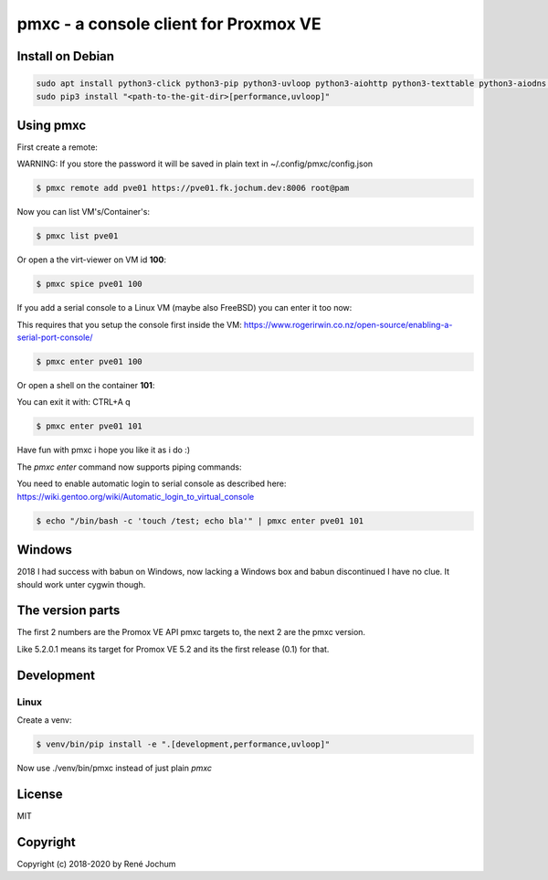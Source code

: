 pmxc - a console client for Proxmox VE
======================================

Install on Debian
+++++++++++++++++

.. code:: bash

    sudo apt install python3-click python3-pip python3-uvloop python3-aiohttp python3-texttable python3-aiodns python3-chardet virt-viewer
    sudo pip3 install "<path-to-the-git-dir>[performance,uvloop]"

Using pmxc
++++++++++

First create a remote:

WARNING: If you store the password it will be saved in plain text in ~/.config/pmxc/config.json

.. code:: bash

    $ pmxc remote add pve01 https://pve01.fk.jochum.dev:8006 root@pam

Now you can list VM's/Container's:

.. code:: bash

    $ pmxc list pve01

Or open a the virt-viewer on VM id **100**:

.. code:: bash

    $ pmxc spice pve01 100

If you add a serial console to a Linux VM (maybe also FreeBSD) you can enter it too now:

This requires that you setup the console first inside the VM: https://www.rogerirwin.co.nz/open-source/enabling-a-serial-port-console/

.. code:: bash

    $ pmxc enter pve01 100

Or open a shell on the container **101**:

You can exit it with: CTRL+A q

.. code:: bash

    $ pmxc enter pve01 101

Have fun with pmxc i hope you like it as i do :)

The `pmxc enter` command now supports piping commands:

You need to enable automatic login to serial console as described here: https://wiki.gentoo.org/wiki/Automatic_login_to_virtual_console

.. code:: bash

    $ echo "/bin/bash -c 'touch /test; echo bla'" | pmxc enter pve01 101

Windows
++++++++++++++++++

2018 I had success with babun on Windows, now lacking a Windows box and babun discontinued I have no clue.
It should work unter cygwin though.

The version parts
+++++++++++++++++

The first 2 numbers are the Promox VE API pmxc targets to, the next 2 are the pmxc version.

Like 5.2.0.1 means its target for Promox VE 5.2 and its the first release (0.1) for that.

Development
+++++++++++

Linux
-----

Create a venv:

.. code:: bash
    $ sudo apt install virtualenv
    $ virtualenv -p /usr/bin/python3 venv
    $ source venv/bin/activate


.. code:: bash

    $ venv/bin/pip install -e ".[development,performance,uvloop]"

Now use ./venv/bin/pmxc instead of just plain `pmxc`

License
+++++++

MIT


Copyright
+++++++++

Copyright (c) 2018-2020 by René Jochum
